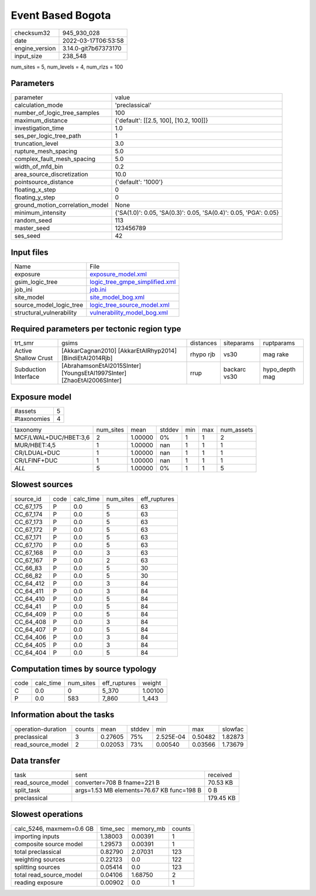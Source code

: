 Event Based Bogota
==================

+----------------+----------------------+
| checksum32     | 945_930_028          |
+----------------+----------------------+
| date           | 2022-03-17T06:53:58  |
+----------------+----------------------+
| engine_version | 3.14.0-git7b67373170 |
+----------------+----------------------+
| input_size     | 238_548              |
+----------------+----------------------+

num_sites = 5, num_levels = 4, num_rlzs = 100

Parameters
----------
+---------------------------------+------------------------------------------------------------------+
| parameter                       | value                                                            |
+---------------------------------+------------------------------------------------------------------+
| calculation_mode                | 'preclassical'                                                   |
+---------------------------------+------------------------------------------------------------------+
| number_of_logic_tree_samples    | 100                                                              |
+---------------------------------+------------------------------------------------------------------+
| maximum_distance                | {'default': [[2.5, 100], [10.2, 100]]}                           |
+---------------------------------+------------------------------------------------------------------+
| investigation_time              | 1.0                                                              |
+---------------------------------+------------------------------------------------------------------+
| ses_per_logic_tree_path         | 1                                                                |
+---------------------------------+------------------------------------------------------------------+
| truncation_level                | 3.0                                                              |
+---------------------------------+------------------------------------------------------------------+
| rupture_mesh_spacing            | 5.0                                                              |
+---------------------------------+------------------------------------------------------------------+
| complex_fault_mesh_spacing      | 5.0                                                              |
+---------------------------------+------------------------------------------------------------------+
| width_of_mfd_bin                | 0.2                                                              |
+---------------------------------+------------------------------------------------------------------+
| area_source_discretization      | 10.0                                                             |
+---------------------------------+------------------------------------------------------------------+
| pointsource_distance            | {'default': '1000'}                                              |
+---------------------------------+------------------------------------------------------------------+
| floating_x_step                 | 0                                                                |
+---------------------------------+------------------------------------------------------------------+
| floating_y_step                 | 0                                                                |
+---------------------------------+------------------------------------------------------------------+
| ground_motion_correlation_model | None                                                             |
+---------------------------------+------------------------------------------------------------------+
| minimum_intensity               | {'SA(1.0)': 0.05, 'SA(0.3)': 0.05, 'SA(0.4)': 0.05, 'PGA': 0.05} |
+---------------------------------+------------------------------------------------------------------+
| random_seed                     | 113                                                              |
+---------------------------------+------------------------------------------------------------------+
| master_seed                     | 123456789                                                        |
+---------------------------------+------------------------------------------------------------------+
| ses_seed                        | 42                                                               |
+---------------------------------+------------------------------------------------------------------+

Input files
-----------
+--------------------------+--------------------------------------------------------------------+
| Name                     | File                                                               |
+--------------------------+--------------------------------------------------------------------+
| exposure                 | `exposure_model.xml <exposure_model.xml>`_                         |
+--------------------------+--------------------------------------------------------------------+
| gsim_logic_tree          | `logic_tree_gmpe_simplified.xml <logic_tree_gmpe_simplified.xml>`_ |
+--------------------------+--------------------------------------------------------------------+
| job_ini                  | `job.ini <job.ini>`_                                               |
+--------------------------+--------------------------------------------------------------------+
| site_model               | `site_model_bog.xml <site_model_bog.xml>`_                         |
+--------------------------+--------------------------------------------------------------------+
| source_model_logic_tree  | `logic_tree_source_model.xml <logic_tree_source_model.xml>`_       |
+--------------------------+--------------------------------------------------------------------+
| structural_vulnerability | `vulnerability_model_bog.xml <vulnerability_model_bog.xml>`_       |
+--------------------------+--------------------------------------------------------------------+

Required parameters per tectonic region type
--------------------------------------------
+----------------------+------------------------------------------------------------------------+-----------+--------------+----------------+
| trt_smr              | gsims                                                                  | distances | siteparams   | ruptparams     |
+----------------------+------------------------------------------------------------------------+-----------+--------------+----------------+
| Active Shallow Crust | [AkkarCagnan2010] [AkkarEtAlRhyp2014] [BindiEtAl2014Rjb]               | rhypo rjb | vs30         | mag rake       |
+----------------------+------------------------------------------------------------------------+-----------+--------------+----------------+
| Subduction Interface | [AbrahamsonEtAl2015SInter] [YoungsEtAl1997SInter] [ZhaoEtAl2006SInter] | rrup      | backarc vs30 | hypo_depth mag |
+----------------------+------------------------------------------------------------------------+-----------+--------------+----------------+

Exposure model
--------------
+-------------+---+
| #assets     | 5 |
+-------------+---+
| #taxonomies | 4 |
+-------------+---+

+-----------------------+-----------+---------+--------+-----+-----+------------+
| taxonomy              | num_sites | mean    | stddev | min | max | num_assets |
+-----------------------+-----------+---------+--------+-----+-----+------------+
| MCF/LWAL+DUC/HBET:3,6 | 2         | 1.00000 | 0%     | 1   | 1   | 2          |
+-----------------------+-----------+---------+--------+-----+-----+------------+
| MUR/HBET:4,5          | 1         | 1.00000 | nan    | 1   | 1   | 1          |
+-----------------------+-----------+---------+--------+-----+-----+------------+
| CR/LDUAL+DUC          | 1         | 1.00000 | nan    | 1   | 1   | 1          |
+-----------------------+-----------+---------+--------+-----+-----+------------+
| CR/LFINF+DUC          | 1         | 1.00000 | nan    | 1   | 1   | 1          |
+-----------------------+-----------+---------+--------+-----+-----+------------+
| *ALL*                 | 5         | 1.00000 | 0%     | 1   | 1   | 5          |
+-----------------------+-----------+---------+--------+-----+-----+------------+

Slowest sources
---------------
+-----------+------+-----------+-----------+--------------+
| source_id | code | calc_time | num_sites | eff_ruptures |
+-----------+------+-----------+-----------+--------------+
| CC_67_175 | P    | 0.0       | 5         | 63           |
+-----------+------+-----------+-----------+--------------+
| CC_67_174 | P    | 0.0       | 5         | 63           |
+-----------+------+-----------+-----------+--------------+
| CC_67_173 | P    | 0.0       | 5         | 63           |
+-----------+------+-----------+-----------+--------------+
| CC_67_172 | P    | 0.0       | 5         | 63           |
+-----------+------+-----------+-----------+--------------+
| CC_67_171 | P    | 0.0       | 5         | 63           |
+-----------+------+-----------+-----------+--------------+
| CC_67_170 | P    | 0.0       | 5         | 63           |
+-----------+------+-----------+-----------+--------------+
| CC_67_168 | P    | 0.0       | 3         | 63           |
+-----------+------+-----------+-----------+--------------+
| CC_67_167 | P    | 0.0       | 2         | 63           |
+-----------+------+-----------+-----------+--------------+
| CC_66_83  | P    | 0.0       | 5         | 30           |
+-----------+------+-----------+-----------+--------------+
| CC_66_82  | P    | 0.0       | 5         | 30           |
+-----------+------+-----------+-----------+--------------+
| CC_64_412 | P    | 0.0       | 3         | 84           |
+-----------+------+-----------+-----------+--------------+
| CC_64_411 | P    | 0.0       | 3         | 84           |
+-----------+------+-----------+-----------+--------------+
| CC_64_410 | P    | 0.0       | 5         | 84           |
+-----------+------+-----------+-----------+--------------+
| CC_64_41  | P    | 0.0       | 5         | 84           |
+-----------+------+-----------+-----------+--------------+
| CC_64_409 | P    | 0.0       | 5         | 84           |
+-----------+------+-----------+-----------+--------------+
| CC_64_408 | P    | 0.0       | 3         | 84           |
+-----------+------+-----------+-----------+--------------+
| CC_64_407 | P    | 0.0       | 5         | 84           |
+-----------+------+-----------+-----------+--------------+
| CC_64_406 | P    | 0.0       | 3         | 84           |
+-----------+------+-----------+-----------+--------------+
| CC_64_405 | P    | 0.0       | 3         | 84           |
+-----------+------+-----------+-----------+--------------+
| CC_64_404 | P    | 0.0       | 5         | 84           |
+-----------+------+-----------+-----------+--------------+

Computation times by source typology
------------------------------------
+------+-----------+-----------+--------------+---------+
| code | calc_time | num_sites | eff_ruptures | weight  |
+------+-----------+-----------+--------------+---------+
| C    | 0.0       | 0         | 5_370        | 1.00100 |
+------+-----------+-----------+--------------+---------+
| P    | 0.0       | 583       | 7_860        | 1_443   |
+------+-----------+-----------+--------------+---------+

Information about the tasks
---------------------------
+--------------------+--------+---------+--------+-----------+---------+---------+
| operation-duration | counts | mean    | stddev | min       | max     | slowfac |
+--------------------+--------+---------+--------+-----------+---------+---------+
| preclassical       | 3      | 0.27605 | 75%    | 2.525E-04 | 0.50482 | 1.82873 |
+--------------------+--------+---------+--------+-----------+---------+---------+
| read_source_model  | 2      | 0.02053 | 73%    | 0.00540   | 0.03566 | 1.73679 |
+--------------------+--------+---------+--------+-----------+---------+---------+

Data transfer
-------------
+-------------------+-------------------------------------------+-----------+
| task              | sent                                      | received  |
+-------------------+-------------------------------------------+-----------+
| read_source_model | converter=708 B fname=221 B               | 70.53 KB  |
+-------------------+-------------------------------------------+-----------+
| split_task        | args=1.53 MB elements=76.67 KB func=198 B | 0 B       |
+-------------------+-------------------------------------------+-----------+
| preclassical      |                                           | 179.45 KB |
+-------------------+-------------------------------------------+-----------+

Slowest operations
------------------
+--------------------------+----------+-----------+--------+
| calc_5246, maxmem=0.6 GB | time_sec | memory_mb | counts |
+--------------------------+----------+-----------+--------+
| importing inputs         | 1.38003  | 0.00391   | 1      |
+--------------------------+----------+-----------+--------+
| composite source model   | 1.29573  | 0.00391   | 1      |
+--------------------------+----------+-----------+--------+
| total preclassical       | 0.82790  | 2.07031   | 123    |
+--------------------------+----------+-----------+--------+
| weighting sources        | 0.22123  | 0.0       | 122    |
+--------------------------+----------+-----------+--------+
| splitting sources        | 0.05414  | 0.0       | 123    |
+--------------------------+----------+-----------+--------+
| total read_source_model  | 0.04106  | 1.68750   | 2      |
+--------------------------+----------+-----------+--------+
| reading exposure         | 0.00902  | 0.0       | 1      |
+--------------------------+----------+-----------+--------+